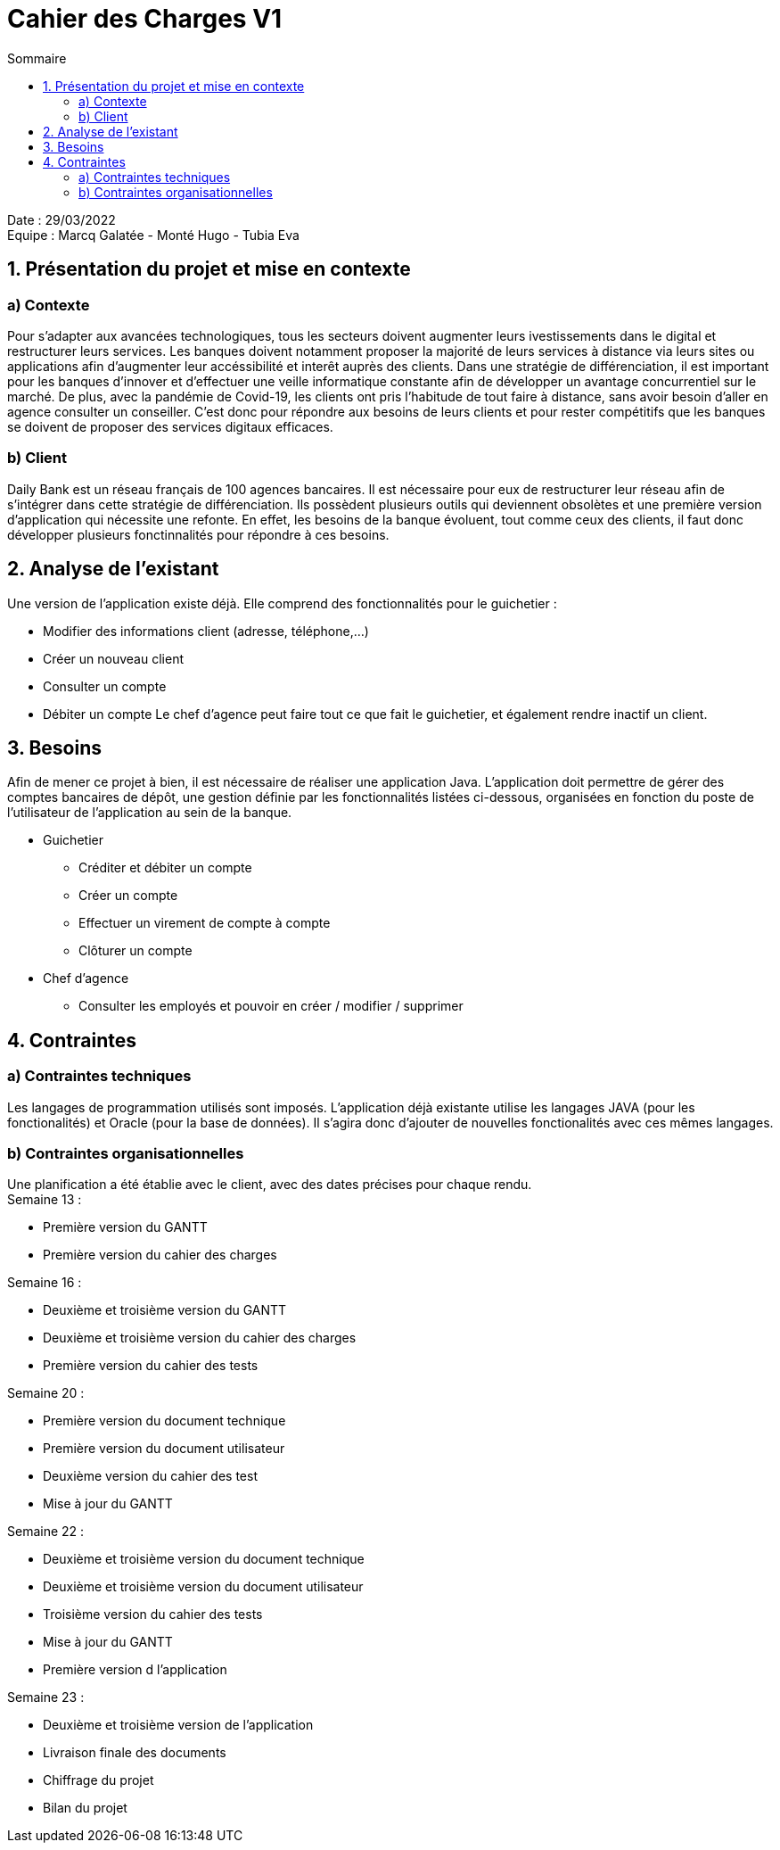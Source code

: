 = Cahier des Charges V1
:toc:
:toc-title: Sommaire

Date : 29/03/2022 +
Equipe : Marcq Galatée - Monté Hugo - Tubia Eva +


== 1. Présentation du projet et mise en contexte
=== a) Contexte
Pour s'adapter aux avancées technologiques, tous les secteurs doivent augmenter leurs ivestissements dans le digital et restructurer leurs services. Les banques doivent notamment proposer la majorité de leurs services à distance via leurs sites ou applications afin d'augmenter leur accéssibilité et interêt auprès des clients. Dans une stratégie de différenciation, il est important pour les banques d'innover et d'effectuer une veille informatique constante afin de développer un avantage concurrentiel sur le marché. De plus, avec la pandémie de Covid-19, les clients ont pris l'habitude de tout faire à distance, sans avoir besoin d'aller en agence consulter un conseiller. C'est donc pour répondre aux besoins de leurs clients et pour rester compétitifs que les banques se doivent de proposer des services digitaux efficaces.

=== b) Client +
Daily Bank est un réseau français de 100 agences bancaires. Il est nécessaire pour eux de restructurer leur réseau afin de s'intégrer dans cette stratégie de différenciation. Ils possèdent plusieurs outils qui deviennent obsolètes et une première version d'application qui nécessite une refonte. En effet, les besoins de la banque évoluent, tout comme ceux des clients, il faut donc développer plusieurs fonctinnalités pour répondre à ces besoins. +


== 2. Analyse de l'existant
Une version de l'application existe déjà. Elle comprend des fonctionnalités pour le guichetier :

* Modifier des informations client (adresse, téléphone,...)
* Créer un nouveau client
* Consulter un compte
* Débiter un compte
Le chef d'agence peut faire tout ce que fait le guichetier, et également rendre inactif un client.

== 3. Besoins
Afin de mener ce projet à bien, il est nécessaire de réaliser une application Java. L'application doit permettre de gérer des comptes bancaires de dépôt, une gestion définie par les fonctionnalités listées ci-dessous, organisées en fonction du poste de l'utilisateur de l'application au sein de la banque. +

* Guichetier +
** Créditer et débiter un compte +
** Créer un compte +
** Effectuer un virement de compte à compte +
** Clôturer un compte +

* Chef d'agence +
** Consulter les employés et pouvoir en créer / modifier / supprimer +

== 4. Contraintes 
=== a) Contraintes techniques
Les langages de programmation utilisés sont imposés. L'application déjà existante utilise les langages JAVA (pour les fonctionalités) et Oracle (pour la base de données). Il s'agira donc d'ajouter de nouvelles fonctionalités avec ces mêmes langages.

=== b) Contraintes organisationnelles
Une planification a été établie avec le client, avec des dates précises pour chaque rendu. +
Semaine 13 :
[circle]
* Première version du GANTT
* Première version du cahier des charges +

Semaine 16 :
[circle]
* Deuxième et troisième version du GANTT 
* Deuxième et troisième version du cahier des charges
* Première version du cahier des tests +

Semaine 20 : 
[circle]
* Première version du document technique
* Première version du document utilisateur
* Deuxième version du cahier des test
* Mise à jour du GANTT +

Semaine 22 :
[circle]
* Deuxième et troisième version du document technique
* Deuxième et troisième version du document utilisateur
* Troisième version du cahier des tests
* Mise à jour du GANTT +
* Première version d l'application

Semaine 23 :
[circle]
* Deuxième et troisième version de l'application
* Livraison finale des documents
* Chiffrage du projet
* Bilan du projet
